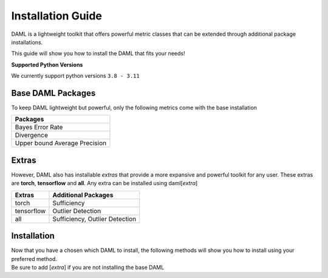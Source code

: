 .. _installation_guide:

==================
Installation Guide
==================

DAML is a lightweight toolkit that offers powerful metric classes that can be extended through additional package installations.

This guide will show you how to install the DAML that fits your needs!

**Supported Python Versions**

We currently support python versions ``3.8 - 3.11``

------------------
Base DAML Packages
------------------

To keep DAML lightweight but powerful, only the following metrics come with the base installation

.. list-table::
    :header-rows: 1

    * - Packages
    * - Bayes Error Rate
    * - Divergence
    * - Upper bound Average Precision

------
Extras
------

However, DAML also has installable *extras* that provide a more expansive and powerful toolkit for any user.  \
These extras are **torch**, **tensorflow** and **all**. Any extra can be installed using daml[*extra*]

.. list-table::
    :header-rows: 1

    * - Extras
      - Additional Packages
    * - torch
      - Sufficiency
    * - tensorflow
      - Outlier Detection
    * - all
      - Sufficiency, Outlier Detection

------------
Installation
------------

| Now that you have a chosen which DAML to install, the following methods will show you how to install using your preferred method. 
| Be sure to add [*extra*] if you are not installing the base DAML 

.. tabs::
   
   .. tab:: pip
      
      .. code-block::
         
         pip install daml[all]

   .. tab:: conda-forge
      
      .. code-block::
         
         conda install daml[all]

   .. tab:: source

      To install DAML from source locally on Ubuntu, you will need git-lfs to download larger, binary source files and poetry for project dependency management.

      .. code-block:: bash
         
         sudo apt-get install git-lfs
         pip install poetry
      

      Pull the source down and change to the DAML project directory.

      .. code-block:: bash
         
         git clone https://github.com/aria-ml/daml.git
         cd daml
      

      Install DAML with optional dependencies for development.

      .. code-block:: bash
         
         poetry install --all-extras --with dev
      

      Alternatively, you can install with optional dependencies used to generate documentation as well.

      .. code-block:: bash
         
         poetry install --all-extras --with dev --with docs
      

      Now that DAML is installed, you can run commands in the poetry virtual environment by prefixing shell commands with poetry run, or activate the virtual environment directly in the shell.

      .. code-block:: bash
         
         poetry shell


